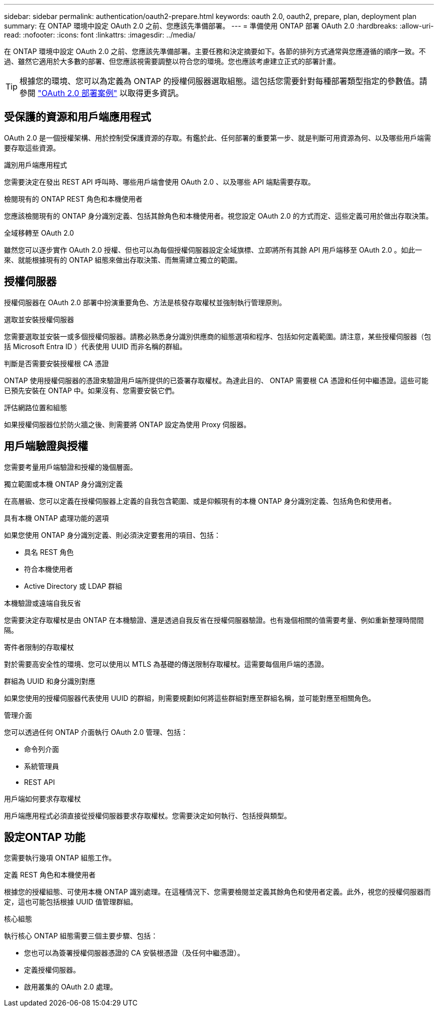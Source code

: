 ---
sidebar: sidebar 
permalink: authentication/oauth2-prepare.html 
keywords: oauth 2.0, oauth2, prepare, plan, deployment plan 
summary: 在 ONTAP 環境中設定 OAuth 2.0 之前、您應該先準備部署。 
---
= 準備使用 ONTAP 部署 OAuth 2.0
:hardbreaks:
:allow-uri-read: 
:nofooter: 
:icons: font
:linkattrs: 
:imagesdir: ../media/


[role="lead"]
在 ONTAP 環境中設定 OAuth 2.0 之前、您應該先準備部署。主要任務和決定摘要如下。各節的排列方式通常與您應遵循的順序一致。不過、雖然它適用於大多數的部署、但您應該視需要調整以符合您的環境。您也應該考慮建立正式的部署計畫。


TIP: 根據您的環境、您可以為定義為 ONTAP 的授權伺服器選取組態。這包括您需要針對每種部署類型指定的參數值。請參閱 link:../authentication/oauth2-deployment-scenarios.html["OAuth 2.0 部署案例"] 以取得更多資訊。



== 受保護的資源和用戶端應用程式

OAuth 2.0 是一個授權架構、用於控制受保護資源的存取。有鑑於此、任何部署的重要第一步、就是判斷可用資源為何、以及哪些用戶端需要存取這些資源。

.識別用戶端應用程式
您需要決定在發出 REST API 呼叫時、哪些用戶端會使用 OAuth 2.0 、以及哪些 API 端點需要存取。

.檢閱現有的 ONTAP REST 角色和本機使用者
您應該檢閱現有的 ONTAP 身分識別定義、包括其餘角色和本機使用者。視您設定 OAuth 2.0 的方式而定、這些定義可用於做出存取決策。

.全域移轉至 OAuth 2.0
雖然您可以逐步實作 OAuth 2.0 授權、但也可以為每個授權伺服器設定全域旗標、立即將所有其餘 API 用戶端移至 OAuth 2.0 。如此一來、就能根據現有的 ONTAP 組態來做出存取決策、而無需建立獨立的範圍。



== 授權伺服器

授權伺服器在 OAuth 2.0 部署中扮演重要角色、方法是核發存取權杖並強制執行管理原則。

.選取並安裝授權伺服器
您需要選取並安裝一或多個授權伺服器。請務必熟悉身分識別供應商的組態選項和程序、包括如何定義範圍。請注意，某些授權伺服器（包括 Microsoft Entra ID ）代表使用 UUID 而非名稱的群組。

.判斷是否需要安裝授權根 CA 憑證
ONTAP 使用授權伺服器的憑證來驗證用戶端所提供的已簽署存取權杖。為達此目的、 ONTAP 需要根 CA 憑證和任何中繼憑證。這些可能已預先安裝在 ONTAP 中。如果沒有、您需要安裝它們。

.評估網路位置和組態
如果授權伺服器位於防火牆之後、則需要將 ONTAP 設定為使用 Proxy 伺服器。



== 用戶端驗證與授權

您需要考量用戶端驗證和授權的幾個層面。

.獨立範圍或本機 ONTAP 身分識別定義
在高層級、您可以定義在授權伺服器上定義的自我包含範圍、或是仰賴現有的本機 ONTAP 身分識別定義、包括角色和使用者。

.具有本機 ONTAP 處理功能的選項
如果您使用 ONTAP 身分識別定義、則必須決定要套用的項目、包括：

* 具名 REST 角色
* 符合本機使用者
* Active Directory 或 LDAP 群組


.本機驗證或遠端自我反省
您需要決定存取權杖是由 ONTAP 在本機驗證、還是透過自我反省在授權伺服器驗證。也有幾個相關的值需要考量、例如重新整理時間間隔。

.寄件者限制的存取權杖
對於需要高安全性的環境、您可以使用以 MTLS 為基礎的傳送限制存取權杖。這需要每個用戶端的憑證。

.群組為 UUID 和身分識別對應
如果您使用的授權伺服器代表使用 UUID 的群組，則需要規劃如何將這些群組對應至群組名稱，並可能對應至相關角色。

.管理介面
您可以透過任何 ONTAP 介面執行 OAuth 2.0 管理、包括：

* 命令列介面
* 系統管理員
* REST API


.用戶端如何要求存取權杖
用戶端應用程式必須直接從授權伺服器要求存取權杖。您需要決定如何執行、包括授與類型。



== 設定ONTAP 功能

您需要執行幾項 ONTAP 組態工作。

.定義 REST 角色和本機使用者
根據您的授權組態、可使用本機 ONTAP 識別處理。在這種情況下、您需要檢閱並定義其餘角色和使用者定義。此外，視您的授權伺服器而定，這也可能包括根據 UUID 值管理群組。

.核心組態
執行核心 ONTAP 組態需要三個主要步驟、包括：

* 您也可以為簽署授權伺服器憑證的 CA 安裝根憑證（及任何中繼憑證）。
* 定義授權伺服器。
* 啟用叢集的 OAuth 2.0 處理。

